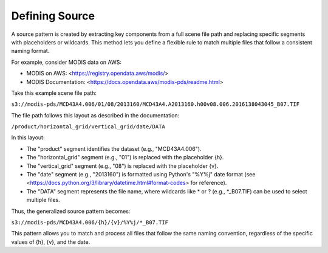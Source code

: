 Defining Source
---------------

A source pattern is created by extracting key components from a full scene file path and replacing specific segments with placeholders or wildcards. This method lets you define a flexible rule to match multiple files that follow a consistent naming format.

For example, consider MODIS data on AWS:

• MODIS on AWS: <https://registry.opendata.aws/modis/>
• MODIS Documentation: <https://docs.opendata.aws/modis-pds/readme.html>

Take this example scene file path:

``s3://modis-pds/MCD43A4.006/01/08/2013160/MCD43A4.A2013160.h00v08.006.2016138043045_B07.TIF``

The file path follows this layout as described in the documentation:

``/product/horizontal_grid/vertical_grid/date/DATA``

In this layout:

• The "product" segment identifies the dataset (e.g., "MCD43A4.006").
• The "horizontal_grid" segment (e.g., "01") is replaced with the placeholder {h}.
• The "vertical_grid" segment (e.g., "08") is replaced with the placeholder {v}.
• The "date" segment (e.g., "2013160") is formatted using Python's "%Y%j" date format (see <https://docs.python.org/3/library/datetime.html#format-codes> for reference).
• The "DATA" segment represents the file name, where wildcards like * or ? (e.g., \*_B07.TIF) can be used to select multiple files.

Thus, the generalized source pattern becomes:

``s3://modis-pds/MCD43A4.006/{h}/{v}/%Y%j/*_B07.TIF``

This pattern allows you to match and process all files that follow the same naming convention, regardless of the specific values of {h}, {v}, and the date.
